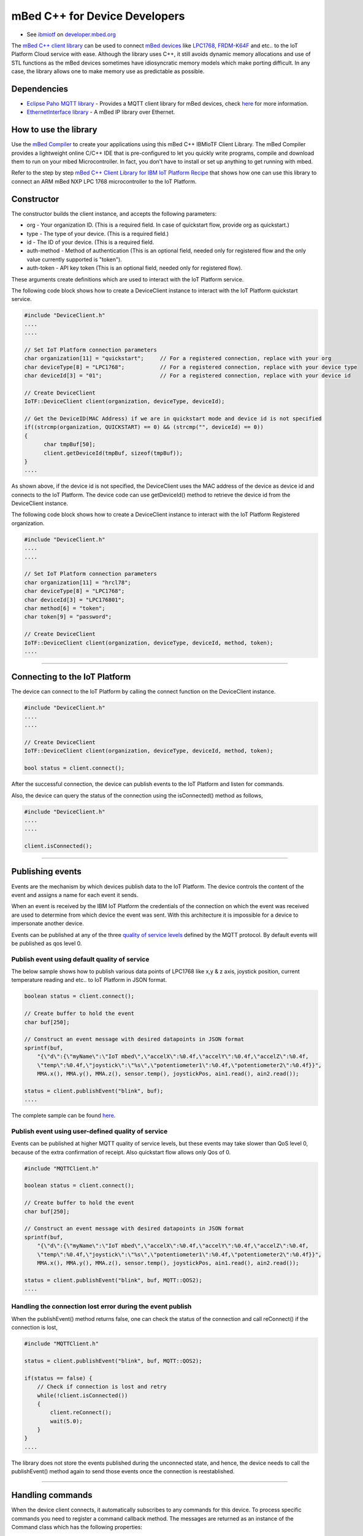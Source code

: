 mBed C++ for Device Developers
==============================

- See `ibmiotf <https://developer.mbed.org/teams/IBM_IoT/code/IBMIoTF/>`_ on `developer.mbed.org <https://developer.mbed.org/>`_

The `mBed C++ client library <https://developer.mbed.org/teams/IBM_IoT/code/IBMIoTF/>`_ can be used to connect `mBed devices <https://www.mbed.com/en/>`__ like `LPC1768 <https://developer.mbed.org/platforms/mbed-LPC1768/>`__, `FRDM-K64F <https://developer.mbed.org/platforms/FRDM-K64F/>`__ and etc.. to the IoT Platform Cloud service with ease. Although the library uses C++, it still avoids dynamic memory allocations and use of STL functions as the mBed devices sometimes have idiosyncratic memory models which make porting difficult. In any case, the library allows one to make memory use as predictable as possible. 

Dependencies
------------

- `Eclipse Paho MQTT library <https://developer.mbed.org/teams/mqtt/code/MQTT/>`__ - Provides a MQTT client library for mBed devices, check `here <http://www.eclipse.org/paho/clients/c/embedded/>`__ for more information.
- `EthernetInterface library <https://developer.mbed.org/users/mbed_official/code/EthernetInterface/>`__ - A mBed IP library over Ethernet.

How to use the library
-------------------------------------------------------------------------------
Use the `mBed Compiler <https://developer.mbed.org/compiler/>`__ to create your applications using this mBed C++ IBMIoTF Client Library. The mBed Compiler provides a lightweight online C/C++ IDE that is pre-configured to let you quickly write programs, compile and download them to run on your mbed Microcontroller. In fact, you don't have to install or set up anything to get running with mbed.


Refer to the step by step `mBed C++ Client Library for IBM IoT Platform Recipe <https://developer.ibm.com/recipes/tutorials/mbed-c-client-library-for-ibm-iot-foundation/>`__ that shows how one can use this library to connect an ARM mBed NXP LPC 1768 microcontroller to the IoT Platform.

Constructor
-------------------------------------------------------------------------------

The constructor builds the client instance, and accepts the following parameters:

* org - Your organization ID. (This is a required field. In case of quickstart flow, provide org as quickstart.)
* type - The type of your device. (This is a required field.)
* id - The ID of your device. (This is a required field.
* auth-method - Method of authentication (This is an optional field, needed only for registered flow and the only value currently supported is "token"). 
* auth-token - API key token (This is an optional field, needed only for registered flow).

These arguments create definitions which are used to interact with the IoT Platform service. 

The following code block shows how to create a DeviceClient instance to interact with the IoT Platform quickstart service.

.. code:: c++

  #include "DeviceClient.h"
  ....
  ....
  
  // Set IoT Platform connection parameters
  char organization[11] = "quickstart";     // For a registered connection, replace with your org
  char deviceType[8] = "LPC1768";           // For a registered connection, replace with your device type
  char deviceId[3] = "01";                  // For a registered connection, replace with your device id

  // Create DeviceClient
  IoTF::DeviceClient client(organization, deviceType, deviceId);
  
  // Get the DeviceID(MAC Address) if we are in quickstart mode and device id is not specified
  if((strcmp(organization, QUICKSTART) == 0) && (strcmp("", deviceId) == 0)) 
  {
  	char tmpBuf[50];
  	client.getDeviceId(tmpBuf, sizeof(tmpBuf));
  }
  ....

As shown above, if the device id is not specified, the DeviceClient uses the MAC address of the device as device id and connects to the IoT Platform. The device code can use getDeviceId() method to retrieve the device id from the DeviceClient instance.

The following code block shows how to create a DeviceClient instance to interact with the IoT Platform Registered organization.

.. code:: c++

  #include "DeviceClient.h"
  ....
  ....
  
  // Set IoT Platform connection parameters
  char organization[11] = "hrcl78";
  char deviceType[8] = "LPC1768";
  char deviceId[3] = "LPC176801";
  char method[6] = "token";
  char token[9] = "password";
  
  // Create DeviceClient
  IoTF::DeviceClient client(organization, deviceType, deviceId, method, token);
  ....

----

Connecting to the IoT Platform
------------------------------------------------

The device can connect to the IoT Platform by calling the connect function on the DeviceClient instance.

.. code:: c++

  #include "DeviceClient.h"
  ....
  ....
  
  // Create DeviceClient
  IoTF::DeviceClient client(organization, deviceType, deviceId, method, token);
  
  bool status = client.connect();
  

After the successful connection, the device can publish events to the IoT Platform and listen for commands.

Also, the device can query the status of the connection using the isConnected() method as follows,

.. code:: c++

  #include "DeviceClient.h"
  ....
  ....
  
  client.isConnected();


----

Publishing events
-------------------------------------------------------------------------------
Events are the mechanism by which devices publish data to the IoT Platform. The device controls the content of the event and assigns a name for each event it sends.

When an event is received by the IBM IoT Platform the credentials of the connection on which the event was received are used to determine from which device the event was sent. With this architecture it is impossible for a device to impersonate another device.

Events can be published at any of the three `quality of service levels <../messaging/mqtt.html#/>`__ defined by the MQTT protocol.  By default events will be published as qos level 0.

Publish event using default quality of service
~~~~~~~~~~~~~~~~~~~~~~~~~~~~~~~~~~~~~~~~~~~~~~

The below sample shows how to publish various data points of LPC1768 like x,y & z axis, joystick position, current temperature reading and etc.. to IoT Platform in JSON format.

.. code:: c++

	boolean status = client.connect();
	
	// Create buffer to hold the event
	char buf[250];
	
	// Construct an event message with desired datapoints in JSON format
	sprintf(buf,
            "{\"d\":{\"myName\":\"IoT mbed\",\"accelX\":%0.4f,\"accelY\":%0.4f,\"accelZ\":%0.4f,
            \"temp\":%0.4f,\"joystick\":\"%s\",\"potentiometer1\":%0.4f,\"potentiometer2\":%0.4f}}",
            MMA.x(), MMA.y(), MMA.z(), sensor.temp(), joystickPos, ain1.read(), ain2.read());
        
        status = client.publishEvent("blink", buf);
	....

The complete sample can be found `here <https://developer.mbed.org/teams/IBM_IoT/code/IBMIoTClientLibrarySample/file/e58533b6bc6b/src/Main.cpp>`__.

Publish event using user-defined quality of service
~~~~~~~~~~~~~~~~~~~~~~~~~~~~~~~~~~~~~~~~~~~~~~~~~~~

Events can be published at higher MQTT quality of service levels, but these events may take slower than QoS level 0, because of the extra confirmation of receipt. Also quickstart flow allows only Qos of 0.

.. code:: c

	#include "MQTTClient.h"
	
	boolean status = client.connect();
	
	// Create buffer to hold the event
	char buf[250];
	
	// Construct an event message with desired datapoints in JSON format
	sprintf(buf,
            "{\"d\":{\"myName\":\"IoT mbed\",\"accelX\":%0.4f,\"accelY\":%0.4f,\"accelZ\":%0.4f,
            \"temp\":%0.4f,\"joystick\":\"%s\",\"potentiometer1\":%0.4f,\"potentiometer2\":%0.4f}}",
            MMA.x(), MMA.y(), MMA.z(), sensor.temp(), joystickPos, ain1.read(), ain2.read());
        
        status = client.publishEvent("blink", buf, MQTT::QOS2);
	....

	
Handling the connection lost error during the event publish
~~~~~~~~~~~~~~~~~~~~~~~~~~~~~~~~~~~~~~~~~~~~~~~~~~~~~~~~~~~~

When the publishEvent() method returns false, one can check the status of the connection and call reConnect() if the connection is lost,

.. code:: c

	#include "MQTTClient.h"
	
	status = client.publishEvent("blink", buf, MQTT::QOS2);
	
	if(status == false) {
	    // Check if connection is lost and retry
	    while(!client.isConnected())
	    {
	        client.reConnect();
	        wait(5.0);
	    }
	}
	....

The library does not store the events published during the unconnected state, and hence, the device needs to call the publishEvent() method again to send those events once the connection is reestablished.


----

Handling commands
-------------------------------------------------------------------------------
When the device client connects, it automatically subscribes to any commands for this device. To process specific commands you need to register a command callback method. 
The messages are returned as an instance of the Command class which has the following properties:

- command - name of the command invoked
- format - e.g json, xml
- payload

Following code defines a sample command callback function that processes the LED blink interval command from the application and adds the same to the DeviceClient instance.

.. code:: c++

    #include "DeviceClient.h"
    #include "Command.h"
    
    // Process the command and set the LED blink interval
    void processCommand(IoTF::Command &cmd)
    {
        if (strcmp(cmd.getCommand(), "blink") == 0) 
    	{
    	    char *payload = cmd.getPayload();
    	    char* pos = strchr(payload, '}');
    	    if (pos != NULL) {
    	        *pos = '\0';
    	        char* ratepos = strstr(payload, "rate");
    	        if(ratepos == NULL)
    	            return;
    	        if ((pos = strchr(ratepos, ':')) != NULL)
    	        {
    	            int blink_rate = atoi(pos + 1);
    	            blink_interval = (blink_rate <= 0) ? 0 : (blink_rate > 50 ? 1 : 50/blink_rate);
    	        }
    	    }
    	} else {
            WARN("Unsupported command: %s\n", cmd.getCommand());
        }
    }

    client.setCommandCallback(processCommand); 
    
    client.yield(10);  // allow the MQTT client to receive messages
    ....
    
The complete sample can be found `here <https://developer.mbed.org/teams/IBM_IoT/code/IBMIoTClientLibrarySample/file/e58533b6bc6b/src/Main.cpp>`__.

.. note:: The 'client.yield()' function must be called periodically to receive commands.

----

Disconnect Client
-----------------

To disconnect the client and release the connections, run the following code snippet.

.. code:: c++

	...
	client.disconnect();
	....

----

Samples
-------

`IBMIoTClientLibrarySample <https://developer.mbed.org/teams/IBM_IoT/code/IBMIoTClientLibrarySample/>`__ - A Sample code that showcases how to use IBMIoTF client library to connect the mbed LPC1768 or FRDM-K64F devices to the IBM Internet of Things Cloud service.
